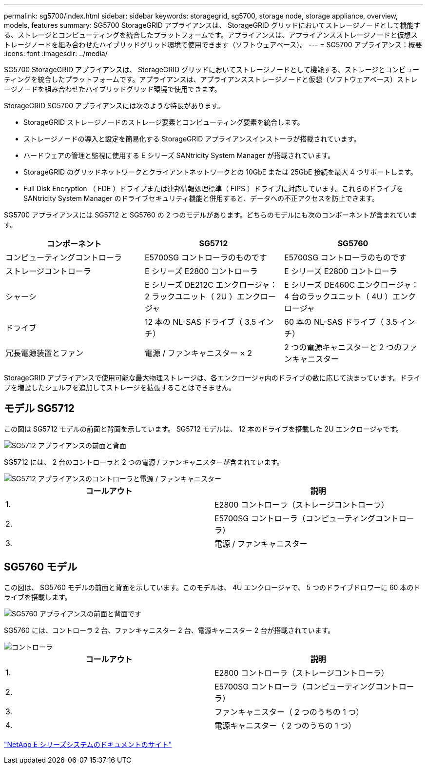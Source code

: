 ---
permalink: sg5700/index.html 
sidebar: sidebar 
keywords: storagegrid, sg5700, storage node, storage appliance, overview, models, features 
summary: SG5700 StorageGRID アプライアンスは、 StorageGRID グリッドにおいてストレージノードとして機能する、ストレージとコンピューティングを統合したプラットフォームです。アプライアンスは、アプライアンスストレージノードと仮想ストレージノードを組み合わせたハイブリッドグリッド環境で使用できます（ソフトウェアベース）。 
---
= SG5700 アプライアンス：概要
:icons: font
:imagesdir: ../media/


[role="lead"]
SG5700 StorageGRID アプライアンスは、 StorageGRID グリッドにおいてストレージノードとして機能する、ストレージとコンピューティングを統合したプラットフォームです。アプライアンスは、アプライアンスストレージノードと仮想（ソフトウェアベース）ストレージノードを組み合わせたハイブリッドグリッド環境で使用できます。

StorageGRID SG5700 アプライアンスには次のような特長があります。

* StorageGRID ストレージノードのストレージ要素とコンピューティング要素を統合します。
* ストレージノードの導入と設定を簡易化する StorageGRID アプライアンスインストーラが搭載されています。
* ハードウェアの管理と監視に使用する E シリーズ SANtricity System Manager が搭載されています。
* StorageGRID のグリッドネットワークとクライアントネットワークとの 10GbE または 25GbE 接続を最大 4 つサポートします。
* Full Disk Encryption （ FDE ）ドライブまたは連邦情報処理標準（ FIPS ）ドライブに対応しています。これらのドライブを SANtricity System Manager のドライブセキュリティ機能と併用すると、データへの不正アクセスを防止できます。


SG5700 アプライアンスには SG5712 と SG5760 の 2 つのモデルがあります。どちらのモデルにも次のコンポーネントが含まれています。

|===
| コンポーネント | SG5712 | SG5760 


 a| 
コンピューティングコントローラ
 a| 
E5700SG コントローラのものです
 a| 
E5700SG コントローラのものです



 a| 
ストレージコントローラ
 a| 
E シリーズ E2800 コントローラ
 a| 
E シリーズ E2800 コントローラ



 a| 
シャーシ
 a| 
E シリーズ DE212C エンクロージャ： 2 ラックユニット（ 2U ）エンクロージャ
 a| 
E シリーズ DE460C エンクロージャ： 4 台のラックユニット（ 4U ）エンクロージャ



 a| 
ドライブ
 a| 
12 本の NL-SAS ドライブ（ 3.5 インチ）
 a| 
60 本の NL-SAS ドライブ（ 3.5 インチ）



 a| 
冗長電源装置とファン
 a| 
電源 / ファンキャニスター × 2
 a| 
2 つの電源キャニスターと 2 つのファンキャニスター

|===
StorageGRID アプライアンスで使用可能な最大物理ストレージは、各エンクロージャ内のドライブの数に応じて決まっています。ドライブを増設したシェルフを追加してストレージを拡張することはできません。



== モデル SG5712

この図は SG5712 モデルの前面と背面を示しています。 SG5712 モデルは、 12 本のドライブを搭載した 2U エンクロージャです。

image::../media/sg5712_front_and_back_views.gif[SG5712 アプライアンスの前面と背面]

SG5712 には、 2 台のコントローラと 2 つの電源 / ファンキャニスターが含まれています。

image::../media/sg5712_with_callouts.gif[SG5712 アプライアンスのコントローラと電源 / ファンキャニスター]

|===
| コールアウト | 説明 


 a| 
1.
 a| 
E2800 コントローラ（ストレージコントローラ）



 a| 
2.
 a| 
E5700SG コントローラ（コンピューティングコントローラ）



 a| 
3.
 a| 
電源 / ファンキャニスター

|===


== SG5760 モデル

この図は、 SG5760 モデルの前面と背面を示しています。このモデルは、 4U エンクロージャで、 5 つのドライブドロワーに 60 本のドライブを搭載します。

image::../media/sg5760_front_and_back_views.gif[SG5760 アプライアンスの前面と背面です]

SG5760 には、コントローラ 2 台、ファンキャニスター 2 台、電源キャニスター 2 台が搭載されています。

image::../media/sg5760_with_callouts.gif[コントローラ,fan canisters,and power canisters in SG5760 appliance]

|===
| コールアウト | 説明 


 a| 
1.
 a| 
E2800 コントローラ（ストレージコントローラ）



 a| 
2.
 a| 
E5700SG コントローラ（コンピューティングコントローラ）



 a| 
3.
 a| 
ファンキャニスター（ 2 つのうちの 1 つ）



 a| 
4.
 a| 
電源キャニスター（ 2 つのうちの 1 つ）

|===
http://mysupport.netapp.com/info/web/ECMP1658252.html["NetApp E シリーズシステムのドキュメントのサイト"^]
